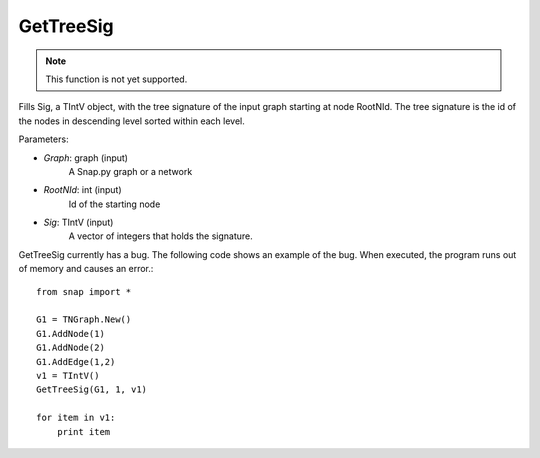 GetTreeSig
'''''''''''

.. function:: GetTreeSig(Graph, RootNId, Sig)

.. note::

    This function is not yet supported.

Fills Sig, a TIntV object, with the tree signature of the input graph starting at node RootNId. The tree signature is the id of the nodes in descending level sorted within each level.

Parameters:

- *Graph*: graph (input)
    A Snap.py graph or a network

- *RootNId*: int (input)
    Id of the starting node

- *Sig*: TIntV (input)
    A vector of integers that holds the signature.

GetTreeSig currently has a bug. The following code shows an example of the bug. When executed, the program runs out of memory and causes an error.::

    from snap import *

    G1 = TNGraph.New()
    G1.AddNode(1)
    G1.AddNode(2)
    G1.AddEdge(1,2)
    v1 = TIntV()
    GetTreeSig(G1, 1, v1)

    for item in v1:
        print item



        
